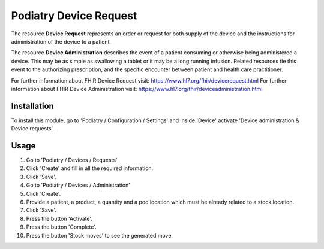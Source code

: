 

==========================
Podiatry Device Request
==========================

The resource **Device Request** represents an order or request for both
supply of the device and the instructions for administration of the
device to a patient.

The resource **Device Administration** describes the event of a patient
consuming or otherwise being administered a device. This may be as simple
as swallowing a tablet or it may be a long running infusion. Related
resources tie this event to the authorizing prescription, and the specific
encounter between patient and health care practitioner.

For further information about FHIR Device Request visit: https://www.hl7.org/fhir/devicerequest.html
For further information about FHIR Device Administration visit: https://www.hl7.org/fhir/deviceadministration.html

Installation
============

To install this module, go to 'Podiatry / Configuration / Settings' and inside
'Device' activate 'Device administration & Device requests'.

Usage
=====

#. Go to 'Podiatry / Devices / Requests'
#. Click 'Create' and fill in all the required information.
#. Click 'Save'.
#. Go to 'Podiatry / Devices / Administration'
#. Click 'Create'.
#. Provide a patient, a product, a quantity and a pod location which must
   be already related to a stock location.
#. Click 'Save'.
#. Press the button 'Activate'.
#. Press the button 'Complete'.
#. Press the button 'Stock moves' to see the generated move.
